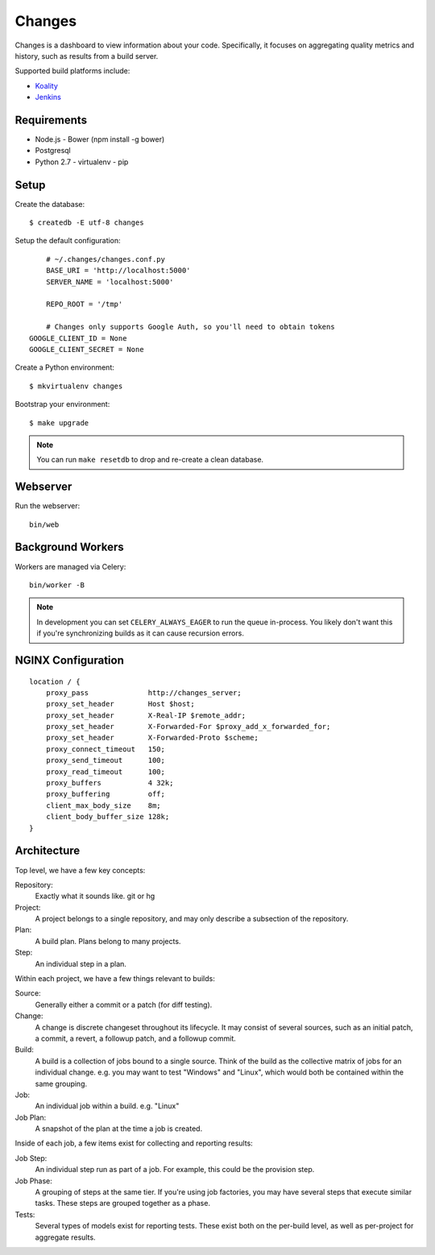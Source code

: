 Changes
-------

Changes is a dashboard to view information about your code. Specifically, it focuses on aggregating quality metrics and history, such as results from a build server.

Supported build platforms include:

- `Koality <http://koalitycode.com>`_
- `Jenkins <http://jenkins-ci.org>`_

Requirements
============

- Node.js
  - Bower (npm install -g bower)
- Postgresql
- Python 2.7
  - virtualenv
  - pip

Setup
=====

Create the database:

::

	$ createdb -E utf-8 changes

Setup the default configuration:

::

	# ~/.changes/changes.conf.py
	BASE_URI = 'http://localhost:5000'
	SERVER_NAME = 'localhost:5000'

	REPO_ROOT = '/tmp'

	# Changes only supports Google Auth, so you'll need to obtain tokens
    GOOGLE_CLIENT_ID = None
    GOOGLE_CLIENT_SECRET = None



Create a Python environment:

::

	$ mkvirtualenv changes

Bootstrap your environment:

::

	$ make upgrade


.. note:: You can run ``make resetdb`` to drop and re-create a clean database.


Webserver
=========

Run the webserver:

::

	bin/web


Background Workers
==================

Workers are managed via Celery:

::

	bin/worker -B

.. note:: In development you can set ``CELERY_ALWAYS_EAGER`` to run the queue in-process. You likely don't want this if you're synchronizing builds as it can cause recursion errors.


NGINX Configuration
===================

::

	    location / {
	        proxy_pass              http://changes_server;
	        proxy_set_header        Host $host;
	        proxy_set_header        X-Real-IP $remote_addr;
	        proxy_set_header        X-Forwarded-For $proxy_add_x_forwarded_for;
	        proxy_set_header        X-Forwarded-Proto $scheme;
	        proxy_connect_timeout   150;
	        proxy_send_timeout      100;
	        proxy_read_timeout      100;
	        proxy_buffers           4 32k;
	        proxy_buffering	        off;
	        client_max_body_size    8m;
	        client_body_buffer_size 128k;
	    }


Architecture
============

Top level, we have a few key concepts:

Repository:
  Exactly what it sounds like. git or hg
Project:
  A project belongs to a single repository, and may only describe a subsection of the repository.
Plan:
  A build plan. Plans belong to many projects.
Step:
  An individual step in a plan.

Within each project, we have a few things relevant to builds:

Source:
  Generally either a commit or a patch (for diff testing).
Change:
  A change is discrete changeset throughout its lifecycle. It may consist of several sources, such as an initial patch, a commit, a revert, a followup patch, and a followup commit.
Build:
  A build is a collection of jobs bound to a single source. Think of the build as the collective matrix of jobs for an individual change. e.g. you may want to test "Windows" and "Linux", which would both be contained within the same grouping.
Job:
  An individual job within a build. e.g. "Linux"
Job Plan:
  A snapshot of the plan at the time a job is created.

Inside of each job, a few items exist for collecting and reporting results:

Job Step:
  An individual step run as part of a job. For example, this could be the provision step.
Job Phase:
  A grouping of steps at the same tier. If you're using job factories, you may have several steps that execute similar tasks. These steps are grouped together as a phase.
Tests:
  Several types of models exist for reporting tests. These exist both on the per-build level, as well as per-project for aggregate results.
